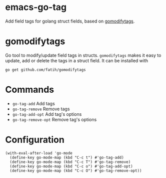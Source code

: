 * emacs-go-tag
  :PROPERTIES:
  :ID:       433a1d5f-9353-496f-a783-8c123cc0a633
  :END:
  Add field tags for golang struct fields, based on [[https://github.com/fatih/gomodifytags][gomodifytags]].

* gomodifytags
  :PROPERTIES:
  :ID:       f51e9e98-85ed-428a-90ba-d0727a257402
  :END:
  Go tool to modify/update field tags in structs.
  ~gomodifytags~ makes it easy to update, add or delete the tags in a struct field.
  It can be installed with
  #+BEGIN_SRC shell :eval strip-export
    go get github.com/fatih/gomodifytags
  #+END_SRC

* Commands
  :PROPERTIES:
  :ID:       dbee016c-6edd-4999-9303-419d35469ad2
  :END:
  - ~go-tag-add~ Add tags
  - ~go-tag-remove~ Remove tags
  - ~go-tag-add-opt~ Add tag's options
  - ~go-tag-remove-opt~ Remove tag's options

* Configuration
  :PROPERTIES:
  :ID:       9f364afb-69ae-47dc-ae2e-d76bdcefc928
  :END:

  #+BEGIN_SRC elisp :eval strip-export
    (with-eval-after-load 'go-mode
      (define-key go-mode-map (kbd "C-c t") #'go-tag-add)
      (define-key go-mode-map (kbd "C-c T") #'go-tag-remove)
      (define-key go-mode-map (kbd "C-c o") #'go-tag-add-opt)
      (define-key go-mode-map (kbd "C-c O") #'go-tag-remove-opt))
  #+END_SRC
